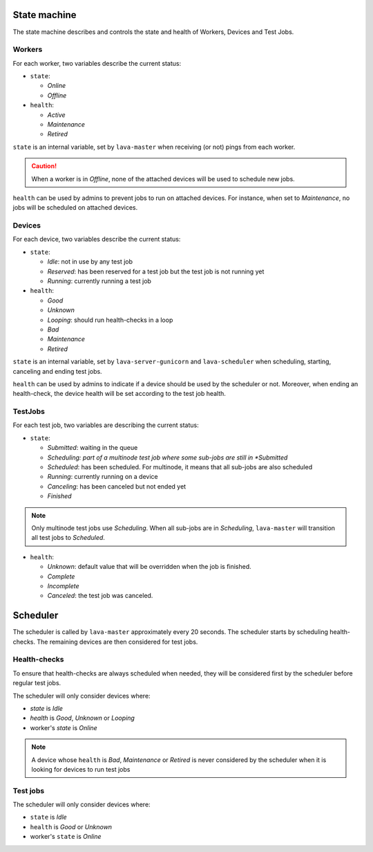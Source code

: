 .. index:: state machine, scheduling, hacking

.. _state_machine:

State machine
#############

The state machine describes and controls the state and health of Workers,
Devices and Test Jobs.

Workers
*******

For each worker, two variables describe the current status:

* ``state``:

  * *Online*
  * *Offline*

* ``health``:

  * *Active*
  * *Maintenance*
  * *Retired*

``state`` is an internal variable, set by ``lava-master`` when receiving (or
not) pings from each worker.

.. caution:: When a worker is in *Offline*, none of the attached devices
   will be used to schedule new jobs.

``health`` can be used by admins to prevent jobs to run on attached devices.
For instance, when set to *Maintenance*, no jobs will be scheduled on attached
devices.

Devices
*******

For each device, two variables describe the current status:

* ``state``:

  * *Idle*: not in use by any test job

  * *Reserved*: has been reserved for a test job but the test job is not
    running yet

  * *Running*: currently running a test job

* ``health``:

  * *Good*
  * *Unknown*
  * *Looping*: should run health-checks in a loop
  * *Bad*
  * *Maintenance*
  * *Retired*

``state`` is an internal variable, set by ``lava-server-gunicorn`` and ``lava-scheduler``
when scheduling, starting, canceling and ending test jobs.

``health`` can be used by admins to indicate if a device should be used by the
scheduler or not. Moreover, when ending an health-check, the device health will
be set according to the test job health.

TestJobs
********

For each test job, two variables are describing the current status:

* ``state``:

  * *Submitted*: waiting in the queue

  * *Scheduling: part of a multinode test job where some sub-jobs are
    still in *Submitted*

  * *Scheduled*: has been scheduled. For multinode, it means that all
    sub-jobs are also scheduled

  * *Running*: currently running on a device

  * *Canceling*: has been canceled but not ended yet

  * *Finished*

.. note:: Only multinode test jobs use *Scheduling*. When all
   sub-jobs are in *Scheduling*, ``lava-master`` will transition all test
   jobs to *Scheduled*.

* ``health``:

  * *Unknown*: default value that will be overridden when the job is finished.

  * *Complete*

  * *Incomplete*

  * *Canceled*: the test job was canceled.

.. _scheduler:

Scheduler
#########

The scheduler is called by ``lava-master`` approximately every 20 seconds.
The scheduler starts by scheduling health-checks. The remaining devices are
then considered for test jobs.

Health-checks
*************

To ensure that health-checks are always scheduled when needed, they will be
considered first by the scheduler before regular test jobs.

The scheduler will only consider devices where:

* `state` is *Idle*
* `health` is *Good*, *Unknown* or *Looping*
* worker's `state` is *Online*

.. note:: A device whose ``health`` is *Bad*, *Maintenance* or *Retired* is
   never considered by the scheduler when it is looking for devices to run test
   jobs

Test jobs
*********

The scheduler will only consider devices where:

* ``state`` is *Idle*
* ``health`` is *Good* or *Unknown*
* worker's ``state`` is *Online*
